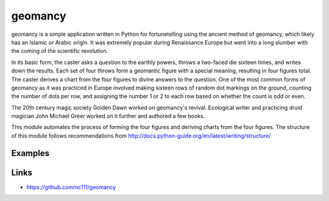 geomancy
========

geomancy is a simple application written in Python for fortunetelling using the ancient method of geomancy, which likely has an Islamic or Arabic origin. It was extremely popular during Renaissance Europe but went into a long slumber with the coming of the scientific revolution.

In its basic form, the caster asks a question to the earthly powers, throws a two-faced die sixteen times, and writes down the results. Each set of four throws form a geomantic figure with a special meaning, resulting in four figures total. The caster derives a chart from the four figures to divine answers to the question. One of the most common forms of geomancy as it was practiced in Europe involved making sixteen rows of random dot markings on the ground, counting the number of dots per row, and assigning the number 1 or 2 to each row based on whether the count is odd or even.

The 20th century magic society Golden Dawn worked on geomancy's revival. Ecological writer and practicing druid magician John Michael Greer worked on it further and authored a few books.

This module automates the process of forming the four figures and deriving charts from the four figures. The structure of this module follows recommendations from http://docs.python-guide.org/en/latest/writing/structure/

Examples
--------

Links
-----
* https://github.com/nc111/geomancy
